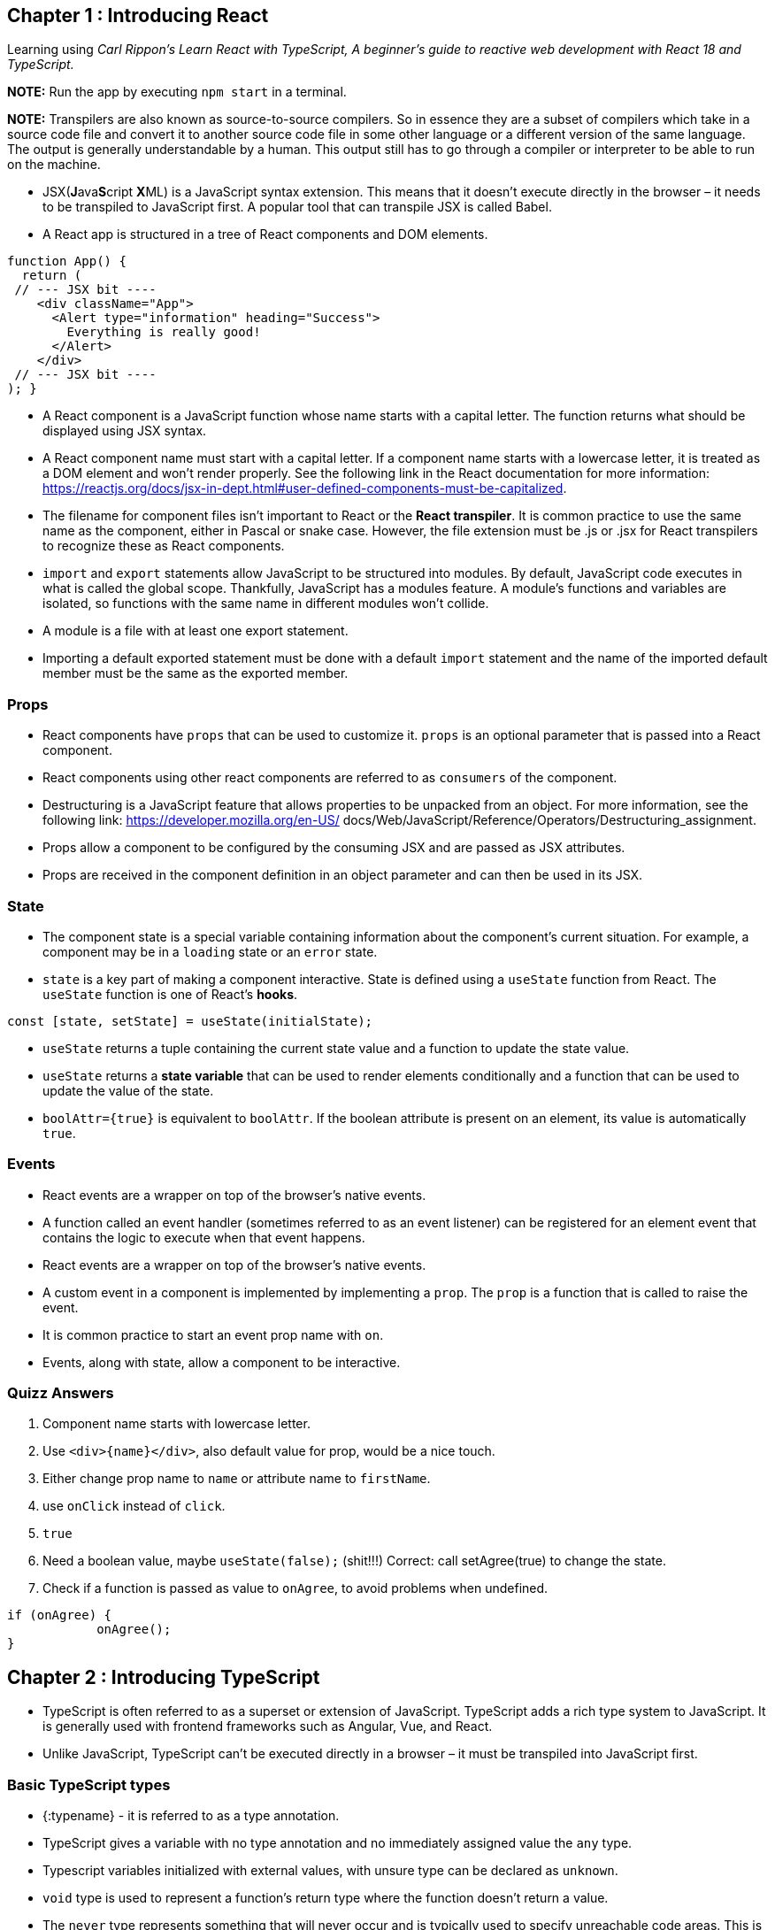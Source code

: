 == Chapter 1 : Introducing React

Learning using _Carl Rippon's  Learn React with TypeScript, A beginner's guide to reactive web development with React 18 and TypeScript._

*NOTE:* Run the app by executing `npm start` in a terminal.

*NOTE:* Transpilers are also known as source-to-source compilers. So in essence they are a subset of compilers which take in a source code file and convert it to another source code file in some other language or a different version of the same language. The output is generally understandable by a human. This output still has to go through a compiler or interpreter to be able to run on the machine.

* JSX(**J**ava**S**cript **X**ML) is a JavaScript syntax extension. This means that it doesn't execute directly in the browser – it needs to be transpiled to JavaScript first. A popular tool that can transpile JSX is called Babel.
* A React app is structured in a tree of React components and DOM elements.

[source, typescriptjsx]
----
function App() {
  return (
 // --- JSX bit ----
    <div className="App">
      <Alert type="information" heading="Success">
        Everything is really good!
      </Alert>
    </div>
 // --- JSX bit ----
); }
----

* A React component is a JavaScript function whose name starts with a capital letter. The function returns what should be displayed using JSX syntax.
* A React component name must start with a capital letter. If a component name starts with a lowercase letter, it is treated as a DOM element and won’t render properly. See the following link in the React documentation for more information: https://reactjs.org/docs/jsx-in-dept.html#user-defined-components-must-be-capitalized.
* The filename for component files isn’t important to React or the *React transpiler*. It is common practice to use the same name as the component, either in Pascal or snake case. However, the file extension must be .js or .jsx for React transpilers to recognize these as React components.
* `import` and `export` statements allow JavaScript to be structured into modules. By default, JavaScript code executes in what is called the global scope. Thankfully, JavaScript has a modules feature. A module’s functions and variables are isolated, so functions with the same name in different modules won’t collide.
* A module is a file with at least one export statement.
* Importing a default exported statement must be done with a default `import` statement and the name of the imported default member must be the same as the exported member.

=== Props

* React components have `props` that can be used to customize it. `props` is an optional parameter that is passed into a React component.
* React components using other react components are referred to as `consumers` of the component.
* Destructuring is a JavaScript feature that allows properties to be unpacked from an object. For more information, see the following link: https://developer.mozilla.org/en-US/ docs/Web/JavaScript/Reference/Operators/Destructuring_assignment.
* Props allow a component to be configured by the consuming JSX and are passed as JSX attributes.
* Props are received in the component definition in an object parameter and can then be used in its JSX.

=== State

* The component state is a special variable containing information about the component’s current situation. For example, a component may be in a `loading` state or an `error` state.
* `state` is a key part of making a component interactive. State is defined using a `useState` function from React. The `useState` function is one of React’s *hooks*.

[source]
----
const [state, setState] = useState(initialState);
----

* `useState` returns a tuple containing the current state value and a function to update the state value.
* `useState` returns a *state variable* that can be used to render elements conditionally and a function that can be used to update the value of the state.

* `boolAttr={true}` is equivalent to `boolAttr`.  If the boolean attribute is present on an element, its value is automatically `true`.

=== Events

* React events are a wrapper on top of the browser’s native events.
* A function called an event handler (sometimes referred to as an event listener) can be registered for an element event that contains the logic to execute when that event happens.
* React events are a wrapper on top of the browser’s native events.
* A custom event in a component is implemented by implementing a `prop`. The `prop` is a function that is called to raise the event.
* It is common practice to start an event prop name with `on`.
* Events, along with state, allow a component to be interactive.


=== Quizz Answers

1. Component name starts with lowercase letter.
2. Use `<div>{name}</div>`, also default value for prop, would be a nice touch.
3. Either change prop name to `name` or attribute name to `firstName`.
4. use `onClick` instead of `click`.
5. `true`
6. Need a  boolean value, maybe `useState(false);`  (shit!!!) Correct: call setAgree(true) to change the state.
7. Check if a function is passed as value to `onAgree`, to avoid problems when undefined.
[source]
----
if (onAgree) {
            onAgree();
}
----

== Chapter 2 : Introducing TypeScript

* TypeScript is often referred to as a superset or extension of JavaScript. TypeScript adds a rich type system to JavaScript. It is generally used with frontend frameworks such as Angular, Vue, and React.
* Unlike JavaScript, TypeScript can’t be executed directly in a browser – it must be transpiled into JavaScript first.

=== Basic TypeScript types

* {:typename} - it is referred to as a type annotation.
* TypeScript gives a variable with no type annotation and no immediately assigned value the `any` type.
* Typescript variables initialized with external values, with unsure type can be declared as `unknown`.
* `void` type is used to represent a function’s return type where the function doesn’t return a value.
* The `never` type represents something that will never occur and is typically used to specify unreachable code areas. This is different from `void` because `void` means it will exit, but with no value.

*NOTE:* JavaScript Template literals are enclosed by backticks and can include a JavaScript expression in curly braces prefixed with a dollar sign (`${expression}`). Template literals are great when we need to merge static text with variables.